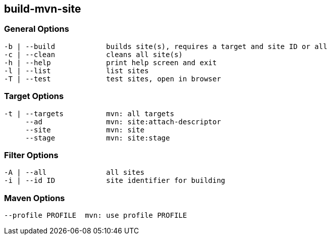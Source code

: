 == build-mvn-site


=== General Options

----
-b | --build            builds site(s), requires a target and site ID or all
-c | --clean            cleans all site(s)
-h | --help             print help screen and exit
-l | --list             list sites
-T | --test             test sites, open in browser
----

=== Target Options

----
-t | --targets          mvn: all targets
     --ad               mvn: site:attach-descriptor
     --site             mvn: site
     --stage            mvn: site:stage
----

=== Filter Options

----
-A | --all              all sites
-i | --id ID            site identifier for building
----


=== Maven Options

----
--profile PROFILE  mvn: use profile PROFILE
----

